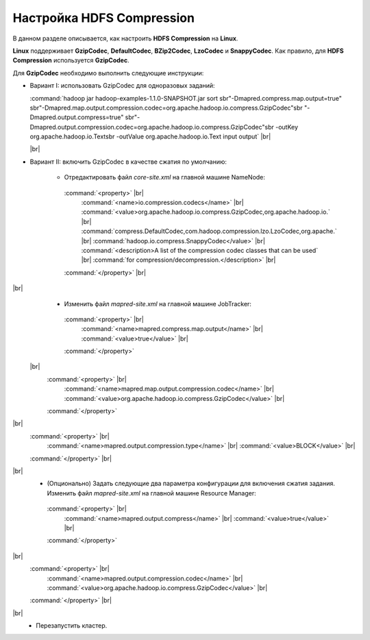 Настройка HDFS Compression
--------------------------

.. |br| raw:: html

   <br />

В данном разделе описывается, как настроить **HDFS Compression** на **Linux**.

**Linux** поддерживает **GzipCodec**, **DefaultCodec**, **BZip2Codec**, **LzoCodec** и **SnappyCodec**. Как правило, для **HDFS Compression** используется **GzipCodec**. 

Для **GzipCodec** необходимо выполнить следующие инструкции:

+ Вариант I: использовать GzipCodec для одноразовых заданий:

  :command:`hadoop jar hadoop-examples-1.1.0-SNAPSHOT.jar sort sbr"-Dmapred.compress.map.output=true" sbr"-Dmapred.map.output.compression.codec=org.apache.hadoop.io.compress.GzipCodec"sbr "-Dmapred.output.compress=true" sbr"-Dmapred.output.compression.codec=org.apache.hadoop.io.compress.GzipCodec"sbr -outKey org.apache.hadoop.io.Textsbr -outValue org.apache.hadoop.io.Text input output` |br| 
  
  |br|
  
+ Вариант II: включить GzipCodec в качестве сжатия по умолчанию:  

   + Отредактировать файл *core-site.xml* на главной машине NameNode:
  
    :command:`<property>` |br| 
      :command:`<name>io.compression.codecs</name>` |br| 
      :command:`<value>org.apache.hadoop.io.compress.GzipCodec,org.apache.hadoop.io.` |br| 
      :command:`compress.DefaultCodec,com.hadoop.compression.lzo.LzoCodec,org.apache.` |br| 
      :command:`hadoop.io.compress.SnappyCodec</value>` |br| 
      :command:`<description>A list of the compression codec classes that can be used` |br| 
      :command:`for compression/decompression.</description>` |br| 
    :command:`</property>` |br| 
|br|
   + Изменить файл *mapred-site.xml* на главной машине JobTracker:
  
    :command:`<property>` |br| 
      :command:`<name>mapred.compress.map.output</name>` |br| 
      :command:`<value>true</value>` |br| 
    :command:`</property>`  
 |br|
      :command:`<property>` |br|     
        :command:`<name>mapred.map.output.compression.codec</name>` |br| 
        :command:`<value>org.apache.hadoop.io.compress.GzipCodec</value>` |br| 
      :command:`</property>` 
|br|  
      :command:`<property>` |br| 
        :command:`<name>mapred.output.compression.type</name>` |br|         
        :command:`<value>BLOCK</value>` |br| 
      :command:`</property>` |br| 
|br|
   + (Опционально) Задать следующие два параметра конфигурации для включения сжатия задания. Изменить файл *mapred-site.xml* на главной машине Resource Manager:
  
    :command:`<property>` |br|      
      :command:`<name>mapred.output.compress</name>` |br| 
      :command:`<value>true</value>` |br|    
    :command:`</property>`     
|br|
      :command:`<property>` |br|      
        :command:`<name>mapred.output.compression.codec</name>` |br| 
        :command:`<value>org.apache.hadoop.io.compress.GzipCodec</value>` |br|    
      :command:`</property>` |br| 
|br|
   + Перезапустить кластер.   






















